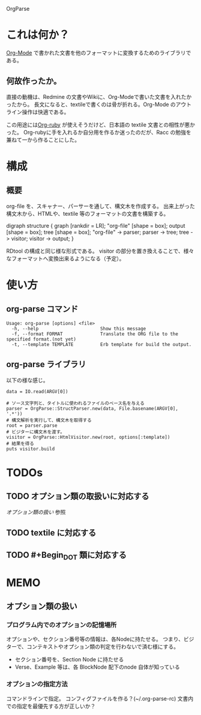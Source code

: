 OrgParse
* これは何か？
  [[http://orgmode.org][Org-Mode]] で書かれた文書を他のフォーマットに変換するためのライブラリである。
** 何故作ったか。
  直接の動機は、Redmine の文書やWikiに、Org-Modeで書いた文書を入れたかったから。
  長文になると、textileで書くのは骨が折れる。Org-Mode のアウトライン操作は快適である。

  この用途には[[http://orgmode.org/worg/org-tutorials/org-ruby.php][Org-ruby]] が使えそうだけど、日本語の textile 文書との相性が悪かった。
  Org-rubyに手を入れるか自分用を作るか迷ったのだが、Racc の勉強を兼ねて一から作ることにした。
* 構成
** 概要
  org-file を、スキャナー、パーサーを通して、構文木を作成する。
  出来上がった構文木から、HTMLや、textile 等のフォーマットの文書を構築する。
#+BEGIN_DOT images/org-parse-struct.png -Tpng
digraph structure {
  graph [rankdir = LR];
  "org-file" [shape = box];
  output [shape = box];
  tree [shape = box];
  "org-file" -> parser;
  parser -> tree;
  tree -> visitor;
  visitor -> output;
}
#+END_DOT
  RDtool の構成と同じ様な形式である。
  visitor の部分を置き換えることで、様々なフォーマットへ変換出来るようになる（予定）。
* 使い方
** org-parse コマンド
#+begin_example
  Usage: org-parse [options] <file>
    -h, --help                       Show this message
    -f, --format FORMAT              Translate the ORG file to the specified format.(not yet)
    -t, --template TEMPLATE          Erb template for build the output.
#+end_example
** org-parse ライブラリ
   以下の様な感じ。
#+begin_example
    data = IO.read(ARGV[0])
    
    # ソース文字列と、タイトルに使われるファイルのベース名を与える
    parser = OrgParse::StructParser.new(data, File.basename(ARGV[0], '.*'))
    # 構文解析を実行して、構文木を取得する
    root = parser.parse
    # ビジターに構文木を渡す。
    visitor = OrgParse::HtmlVisitor.new(root, options[:template])
    # 結果を得る
    puts visitor.build
#+end_example
* TODOs
** TODO オプション類の取扱いに対応する
   [[オプション類の扱い]] 参照
** TODO textile に対応する
** TODO #+Begin_DOT 類に対応する 
* MEMO
** オプション類の扱い
*** プログラム内でのオプションの記憶場所
   オプションや、セクション番号等の情報は、各Nodeに持たせる。
   つまり、ビジターで、コンテキストやオプション類の判定を行わないで済む様にする。
   - セクション番号を、Section Node に持たせる
   - Verse、Example 等は、各 BlockNode 配下のnode 自体が知っている
*** オプションの指定方法
   コマンドラインで指定。
   コンフィグファイルを作る？(~/.org-parse-rc)
   文書内での指定を最優先する方が正しいか？
